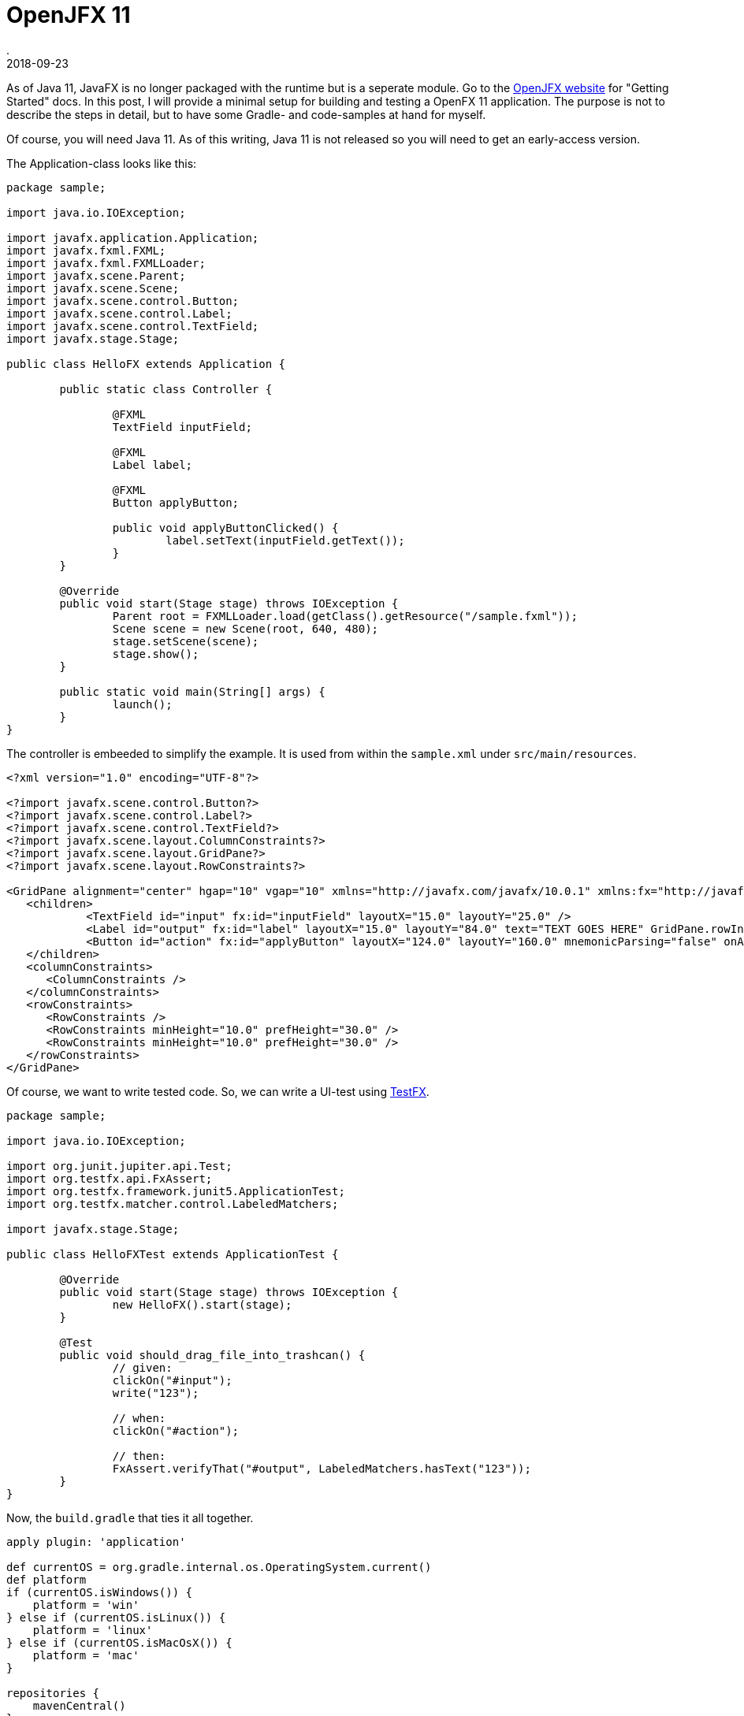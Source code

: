 = OpenJFX 11
.
2018-09-23
:jbake-type: post
:jbake-tags: javafx jdk-11
:jbake-status: published

As of Java 11, JavaFX is no longer packaged with the runtime but is a seperate module.
Go to the link:https://openjfx.io/[OpenJFX website] for "Getting Started" docs.
In this post, I will provide a minimal setup for building and testing a OpenFX 11 application.
The purpose is not to describe the steps in detail, but to have some Gradle- and code-samples at hand for myself.

Of course, you will need Java 11. As of this writing, Java 11 is not released so you will need to get an early-access version.

The Application-class looks like this:

[source,java]
----
package sample;

import java.io.IOException;

import javafx.application.Application;
import javafx.fxml.FXML;
import javafx.fxml.FXMLLoader;
import javafx.scene.Parent;
import javafx.scene.Scene;
import javafx.scene.control.Button;
import javafx.scene.control.Label;
import javafx.scene.control.TextField;
import javafx.stage.Stage;

public class HelloFX extends Application {

	public static class Controller {

		@FXML
		TextField inputField;

		@FXML
		Label label;

		@FXML
		Button applyButton;

		public void applyButtonClicked() {
			label.setText(inputField.getText());
		}
	}

	@Override
	public void start(Stage stage) throws IOException {
		Parent root = FXMLLoader.load(getClass().getResource("/sample.fxml"));
		Scene scene = new Scene(root, 640, 480);
		stage.setScene(scene);
		stage.show();
	}

	public static void main(String[] args) {
		launch();
	}
}
----

The controller is embeeded to simplify the example. It is used from within the `sample.xml` under `src/main/resources`.

[source,xml]
----
<?xml version="1.0" encoding="UTF-8"?>

<?import javafx.scene.control.Button?>
<?import javafx.scene.control.Label?>
<?import javafx.scene.control.TextField?>
<?import javafx.scene.layout.ColumnConstraints?>
<?import javafx.scene.layout.GridPane?>
<?import javafx.scene.layout.RowConstraints?>

<GridPane alignment="center" hgap="10" vgap="10" xmlns="http://javafx.com/javafx/10.0.1" xmlns:fx="http://javafx.com/fxml/1" fx:controller="sample.HelloFX$Controller">
   <children>
            <TextField id="input" fx:id="inputField" layoutX="15.0" layoutY="25.0" />
            <Label id="output" fx:id="label" layoutX="15.0" layoutY="84.0" text="TEXT GOES HERE" GridPane.rowIndex="1" />
            <Button id="action" fx:id="applyButton" layoutX="124.0" layoutY="160.0" mnemonicParsing="false" onAction="#applyButtonClicked" text="Apply" GridPane.rowIndex="2" />
   </children>
   <columnConstraints>
      <ColumnConstraints />
   </columnConstraints>
   <rowConstraints>
      <RowConstraints />
      <RowConstraints minHeight="10.0" prefHeight="30.0" />
      <RowConstraints minHeight="10.0" prefHeight="30.0" />
   </rowConstraints>
</GridPane>
----

Of course, we want to write tested code. So, we can write a UI-test using link:https://github.com/TestFX/TestFX[TestFX].

[source,java]
----
package sample;

import java.io.IOException;

import org.junit.jupiter.api.Test;
import org.testfx.api.FxAssert;
import org.testfx.framework.junit5.ApplicationTest;
import org.testfx.matcher.control.LabeledMatchers;

import javafx.stage.Stage;

public class HelloFXTest extends ApplicationTest {

	@Override
	public void start(Stage stage) throws IOException {
		new HelloFX().start(stage);
	}

	@Test
	public void should_drag_file_into_trashcan() {
		// given:
		clickOn("#input");
		write("123");

		// when:
		clickOn("#action");

		// then:
		FxAssert.verifyThat("#output", LabeledMatchers.hasText("123"));
	}
}
----

Now, the `build.gradle` that ties it all together.

[source, groovy]
----
apply plugin: 'application'

def currentOS = org.gradle.internal.os.OperatingSystem.current()
def platform
if (currentOS.isWindows()) {
    platform = 'win'
} else if (currentOS.isLinux()) {
    platform = 'linux'
} else if (currentOS.isMacOsX()) {
    platform = 'mac'
}

repositories {
    mavenCentral()
}

dependencies {
	// we need to depend on the platform-specific libraries of openjfx
    compile "org.openjfx:javafx-base:11:${platform}"
    compile "org.openjfx:javafx-graphics:11:${platform}"
    compile "org.openjfx:javafx-controls:11:${platform}"
    compile "org.openjfx:javafx-fxml:11:${platform}"
    
    // junit 5
    testImplementation 'org.junit.jupiter:junit-jupiter-api:5.3.1'
    testRuntimeOnly 'org.junit.jupiter:junit-jupiter-engine:5.3.1'
    
    // testfx with junit5 binding
    testImplementation 'org.testfx:testfx-core:4.0.14-alpha'
    testImplementation 'org.testfx:testfx-junit5:4.0.14-alpha'
}

// add javafx modules to module-path during compile and runtime
compileJava {
    doFirst {
        options.compilerArgs = [
                '--module-path', classpath.asPath,
                '--add-modules', 'javafx.controls,javafx.fxml'
        ]
    }
}

run {
    doFirst {
        jvmArgs = [
                '--module-path', classpath.asPath,
                '--add-modules', 'javafx.controls,javafx.fxml'
        ]
    }
}

test {
	// use junit5 engine in gradle
    useJUnitPlatform()
    // log all tests
    testLogging {
        events 'PASSED', 'FAILED', 'SKIPPED'
    }
    // log output of tests; enable when needed
    //test.testLogging.showStandardStreams = true
}

mainClassName='sample.HelloFX'
----

Some comments are give as part of the code. So, no further explaination is give here.

Execute `gradle test` to run the tests. Execute `gradle run` to just run the application.